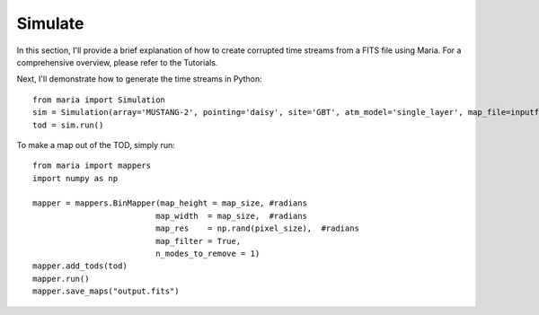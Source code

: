 Simulate
============

In this section, I'll provide a brief explanation of how to create corrupted time streams from a FITS file using Maria. For a comprehensive overview, please refer to the Tutorials.

Next, I'll demonstrate how to generate the time streams in Python::

    from maria import Simulation
    sim = Simulation(array='MUSTANG-2', pointing='daisy', site='GBT', atm_model='single_layer', map_file=inputfile, map_res=pixel_size)
    tod = sim.run()

To make a map out of the TOD, simply run::

    from maria import mappers
    import numpy as np

    mapper = mappers.BinMapper(map_height = map_size, #radians
                              map_width  = map_size,  #radians
                              map_res    = np.rand(pixel_size),  #radians
                              map_filter = True,
                              n_modes_to_remove = 1)
    mapper.add_tods(tod)
    mapper.run()
    mapper.save_maps("output.fits")